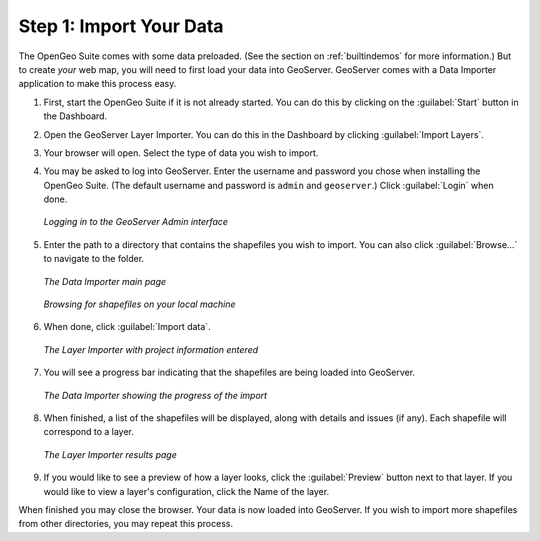 .. _importyourdata:

Step 1: Import Your Data
========================

The OpenGeo Suite comes with some data preloaded.  (See the section on :ref:`builtindemos` for more information.)  But to create *your* web map, you will need to first load your data into GeoServer.  GeoServer comes with a Data Importer application to make this process easy.

#. First, start the OpenGeo Suite if it is not already started.  You can do this by clicking on the :guilabel:`Start` button in the Dashboard.

#. Open the GeoServer Layer Importer.  You can do this in the Dashboard by clicking :guilabel:`Import Layers`.


#. Your browser will open.  Select the type of data you wish to import.

#. You may be asked to log into GeoServer.  Enter the username and password you chose when installing the OpenGeo Suite.  (The default username and password is ``admin`` and ``geoserver``.)  Click :guilabel:`Login` when done.

   .. figure:: img/login.png
      :align: center

      *Logging in to the GeoServer Admin interface*

#. Enter the path to a directory that contains the shapefiles you wish to import.  You can also click :guilabel:`Browse...` to navigate to the folder.

   .. figure:: img/importerblank.png
      :align: center

      *The Data Importer main page*

   .. figure:: img/browse.png
      :align: center

      *Browsing for shapefiles on your local machine*

#. When done, click :guilabel:`Import data`.

   .. figure:: img/importerfilledin.png
      :align: center

      *The Layer Importer with project information entered*

#. You will see a progress bar indicating that the shapefiles are being loaded into GeoServer.

   .. figure:: img/progressbar.png
      :align: center

      *The Data Importer showing the progress of the import*

#. When finished, a list of the shapefiles will be displayed, along with details and issues (if any).  Each shapefile will correspond to a layer.

   .. figure:: img/results.png
      :align: center

      *The Layer Importer results page*

#. If you would like to see a preview of how a layer looks, click the :guilabel:`Preview` button next to that layer.  If you would like to view a layer's configuration, click the Name of the layer.

When finished you may close the browser.  Your data is now loaded into GeoServer.  If you wish to import more shapefiles from other directories, you may repeat this process.